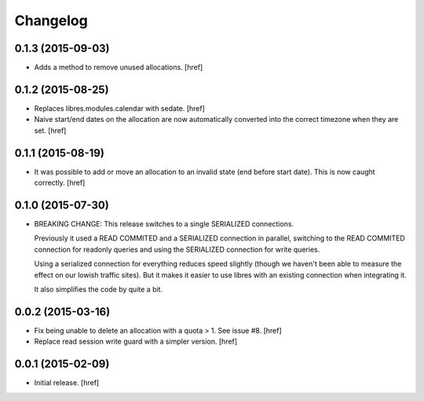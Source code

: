 Changelog
---------

0.1.3 (2015-09-03)
~~~~~~~~~~~~~~~~~~

- Adds a method to remove unused allocations.
  [href]

0.1.2 (2015-08-25)
~~~~~~~~~~~~~~~~~~

- Replaces libres.modules.calendar with sedate.
  [href]

- Naive start/end dates on the allocation are now automatically converted into
  the correct timezone when they are set.
  [href]

0.1.1 (2015-08-19)
~~~~~~~~~~~~~~~~~~

- It was possible to add or move an allocation to an invalid state (end before
  start date). This is now caught correctly.
  [href]

0.1.0 (2015-07-30)
~~~~~~~~~~~~~~~~~~

- BREAKING CHANGE: This release switches to a single SERIALIZED connections.
  
  Previously it used a READ COMMITED and a SERIALIZED connection in parallel,
  switching to the READ COMMITED connection for readonly queries and using
  the SERIALIZED connection for write queries.

  Using a serialized connection for everything reduces speed slightly (though
  we haven't been able to measure the effect on our lowish traffic sites). But
  it makes it easier to use libres with an existing connection when integrating
  it.

  It also simplifies the code by quite a bit.

0.0.2 (2015-03-16)
~~~~~~~~~~~~~~~~~~

- Fix being unable to delete an allocation with a quota > 1. 
  See issue #8.
  [href]

- Replace read session write guard with a simpler version.
  [href]

0.0.1 (2015-02-09)
~~~~~~~~~~~~~~~~~~

- Initial release.
  [href]
